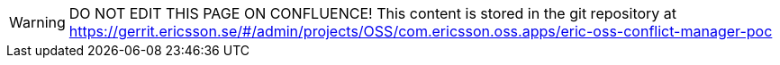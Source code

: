 ////
  // COPYRIGHT Ericsson 2024
  //
  //
  //
  // The copyright to the computer program(s) herein is the property of
  //
  // Ericsson Inc. The programs may be used and/or copied only with written
  //
  // permission from Ericsson Inc. or in accordance with the terms and
  //
  // conditions stipulated in the agreement/contract under which the
  //
  // program(s) have been supplied.
////
WARNING: DO NOT EDIT THIS PAGE ON CONFLUENCE!
This content is stored in the git repository at https://gerrit.ericsson.se/#/admin/projects/OSS/com.ericsson.oss.apps/eric-oss-conflict-manager-poc